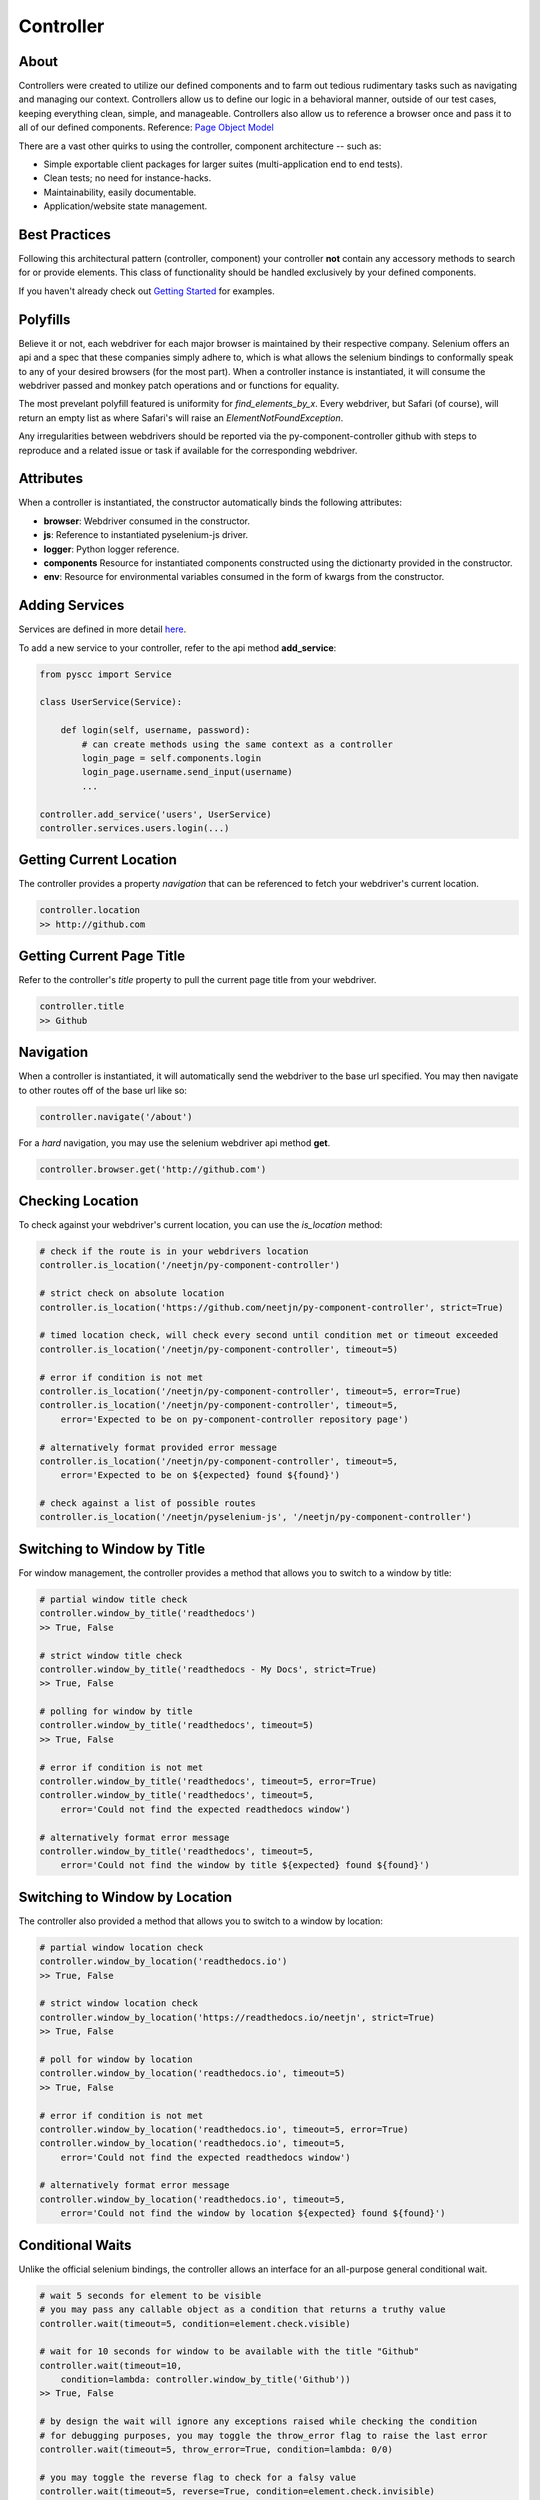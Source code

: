 ==========
Controller
==========

About
=====

Controllers were created to utilize our defined components and to farm out tedious rudimentary tasks such as navigating and managing our context.
Controllers allow us to define our logic in a behavioral manner, outside of our test cases, keeping everything clean, simple, and manageable.
Controllers also allow us to reference a browser once and pass it to all of our defined components. Reference: `Page Object Model <http://www.guru99.com/page-object-model-pom-page-factory-in-selenium-ultimate-guide.html>`_

There are a vast other quirks to using the controller, component architecture -- such as:

* Simple exportable client packages for larger suites (multi-application end to end tests).
* Clean tests; no need for instance-hacks.
* Maintainability, easily documentable.
* Application/website state management.

Best Practices
==============

Following this architectural pattern (controller, component) your controller **not** contain any accessory methods to search for or provide elements.
This class of functionality should be handled exclusively by your defined components.

If you haven't already check out `Getting Started <http://py-component-controller.readthedocs.io/en/latest/getting_started.html>`_ for examples.

Polyfills
=========

Believe it or not, each webdriver for each major browser is maintained by their respective company.
Selenium offers an api and a spec that these companies simply adhere to, which is what allows the selenium bindings to conformally speak to any of your desired browsers (for the most part).
When a controller instance is instantiated, it will consume the webdriver passed and monkey patch operations and or functions for equality.

The most prevelant polyfill featured is uniformity for `find_elements_by_x`. Every webdriver, but Safari (of course), will return an empty list as where Safari's will raise an `ElementNotFoundException`.

Any irregularities between webdrivers should be reported via the py-component-controller github with steps to reproduce and a related issue or task if available for the corresponding webdriver.

Attributes
==========

When a controller is instantiated, the constructor automatically binds the following attributes:

* **browser**: Webdriver consumed in the constructor.
* **js**: Reference to instantiated pyselenium-js driver.
* **logger**: Python logger reference.
* **components** Resource for instantiated components constructed using the dictionarty provided in the constructor.
* **env**: Resource for environmental variables consumed in the form of kwargs from the constructor.

Adding Services
===============

Services are defined in more detail `here <http://py-component-controller.readthedocs.io/en/latest/service.html>`_.

To add a new service to your controller, refer to the api method **add_service**:

.. code-block:: python

    from pyscc import Service

    class UserService(Service):

        def login(self, username, password):
            # can create methods using the same context as a controller
            login_page = self.components.login
            login_page.username.send_input(username)
            ...

    controller.add_service('users', UserService)
    controller.services.users.login(...)

Getting Current Location
==========================

The controller provides a property *navigation* that can be referenced to fetch your webdriver's current location.

.. code-block:: python

    controller.location
    >> http://github.com

Getting Current Page Title
==========================

Refer to the controller's *title* property to pull the current page title from your webdriver.

.. code-block:: python

    controller.title
    >> Github

Navigation
==========

When a controller is instantiated, it will automatically send the webdriver to the base url specified.
You may then navigate to other routes off of the base url like so:

.. code-block:: python

    controller.navigate('/about')

For a *hard* navigation, you may use the selenium webdriver api method **get**.

.. code-block:: python

    controller.browser.get('http://github.com')

Checking Location
=================

To check against your webdriver's current location, you can use the *is_location* method:

.. code-block:: python

    # check if the route is in your webdrivers location
    controller.is_location('/neetjn/py-component-controller')

    # strict check on absolute location
    controller.is_location('https://github.com/neetjn/py-component-controller', strict=True)

    # timed location check, will check every second until condition met or timeout exceeded
    controller.is_location('/neetjn/py-component-controller', timeout=5)

    # error if condition is not met
    controller.is_location('/neetjn/py-component-controller', timeout=5, error=True)
    controller.is_location('/neetjn/py-component-controller', timeout=5,
        error='Expected to be on py-component-controller repository page')

    # alternatively format provided error message
    controller.is_location('/neetjn/py-component-controller', timeout=5,
        error='Expected to be on ${expected} found ${found}')

    # check against a list of possible routes
    controller.is_location('/neetjn/pyselenium-js', '/neetjn/py-component-controller')

Switching to Window by Title
===============================

For window management, the controller provides a method that allows you to switch to a window by title:

.. code-block:: python

    # partial window title check
    controller.window_by_title('readthedocs')
    >> True, False

    # strict window title check
    controller.window_by_title('readthedocs - My Docs', strict=True)
    >> True, False

    # polling for window by title
    controller.window_by_title('readthedocs', timeout=5)
    >> True, False

    # error if condition is not met
    controller.window_by_title('readthedocs', timeout=5, error=True)
    controller.window_by_title('readthedocs', timeout=5,
        error='Could not find the expected readthedocs window')

    # alternatively format error message
    controller.window_by_title('readthedocs', timeout=5,
        error='Could not find the window by title ${expected} found ${found}')

Switching to Window by Location
===============================

The controller also provided a method that allows you to switch to a window by location:

.. code-block:: python

    # partial window location check
    controller.window_by_location('readthedocs.io')
    >> True, False

    # strict window location check
    controller.window_by_location('https://readthedocs.io/neetjn', strict=True)
    >> True, False

    # poll for window by location
    controller.window_by_location('readthedocs.io', timeout=5)
    >> True, False

    # error if condition is not met
    controller.window_by_location('readthedocs.io', timeout=5, error=True)
    controller.window_by_location('readthedocs.io', timeout=5,
        error='Could not find the expected readthedocs window')

    # alternatively format error message
    controller.window_by_location('readthedocs.io', timeout=5,
        error='Could not find the window by location ${expected} found ${found}')

Conditional Waits
=================

Unlike the official selenium bindings, the controller allows an interface for an all-purpose general conditional wait.

.. code-block:: python

    # wait 5 seconds for element to be visible
    # you may pass any callable object as a condition that returns a truthy value
    controller.wait(timeout=5, condition=element.check.visible)

    # wait for 10 seconds for window to be available with the title "Github"
    controller.wait(timeout=10,
        condition=lambda: controller.window_by_title('Github'))
    >> True, False

    # by design the wait will ignore any exceptions raised while checking the condition
    # for debugging purposes, you may toggle the throw_error flag to raise the last error
    controller.wait(timeout=5, throw_error=True, condition=lambda: 0/0)

    # you may toggle the reverse flag to check for a falsy value
    controller.wait(timeout=5, reverse=True, condition=element.check.invisible)


Take a Screenshot
=================

To take a screenshot and drop it to your host machine, use the *screen_shot* method:

.. code-block:: python

    controller.screen_shot('logout')

The screenshot prefix is optional, but this method will automatically generate a unique file name to deter from any io errors and preserve your artifacts.

Get Browser Console Logs
========================

Using `pyselenium-js <https://github.com/neetjn/pyselenium-js/blob/master/pyseleniumjs/e2ejs.py#L130>`_ under the hood we can log our browser's console output.
To initialize the logger, you can reference the *console_logger* method from the controller's js attribute (pysjs reference).
Once you've initialized the logger, use the controller api method *browser_logs* to drop your logs to your host machine.

.. code-block:: python

    # initialize logger
    controller.js.console_logger()

    # dump browser console logs
    controller.browser_logs()

    # dump browsers logs with a log name
    controller.browser_logs('error.logout.redirect')


Terminate Webdriver Session
===========================

Equipped with the controller is an all-webdriver termination mechanism.
This can be especially helpful for provisioned environments using both local and remote webdrivers.

.. code-block:: python

    controller.exit()
